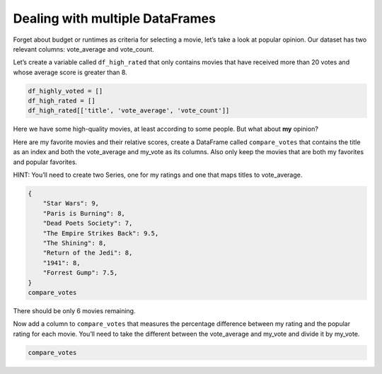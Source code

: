 Dealing with multiple DataFrames
--------------------------------

Forget about budget or runtimes as criteria for selecting a movie, let’s
take a look at popular opinion. Our dataset has two relevant columns:
vote_average and vote_count.

Let’s create a variable called ``df_high_rated`` that only contains
movies that have received more than 20 votes and whose average score is
greater than 8.

.. code:: ipython3

    df_highly_voted = []
    df_high_rated = []
    df_high_rated[['title', 'vote_average', 'vote_count']]


Here we have some high-quality movies, at least according to some people.
But what about **my** opinion?

Here are my favorite movies and their relative scores, create a
DataFrame called ``compare_votes`` that contains the title as an index
and both the vote_average and my_vote as its columns. Also only keep the
movies that are both my favorites and popular favorites.

HINT: You’ll need to create two Series, one for my ratings and one that
maps titles to vote_average.

.. code:: ipython3

    {
        "Star Wars": 9,
        "Paris is Burning": 8,
        "Dead Poets Society": 7,
        "The Empire Strikes Back": 9.5,
        "The Shining": 8,
        "Return of the Jedi": 8,
        "1941": 8,
        "Forrest Gump": 7.5,
    }
    compare_votes

There should be only 6 movies remaining.

Now add a column to ``compare_votes`` that measures the percentage
difference between my rating and the popular rating for each movie.
You’ll need to take the different between the vote_average and my_vote
and divide it by my_vote.

.. code:: ipython3

    compare_votes



.. fillintheblank:: mov_star_wars_difference

   What's the percentage difference between my rating for Star Wars and its popular rating?

   - :-0.10: Is the correct answer
     :x: catchall feedback


